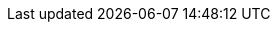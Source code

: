 //***********************************************************************************
// Enable the following flag to build README.html files for JBoss EAP product builds.
// Comment it out for WildFly builds.
//***********************************************************************************
//:ProductRelease:

//***********************************************************************************
// Enable the following flag to build README.html files for EAP CD product builds.
// Comment it out for WildFly or JBoss EAP product builds.
//***********************************************************************************
//:EAPCDRelease:

//***********************************************************************************
// Enable the following flag to build README.html files for EAP XP product builds.
// Comment it out for WildFly or JBoss EAP product builds.
//***********************************************************************************
//:EAPXPRelease:

// This is a universal name for all releases
:ProductShortName: JBoss EAP
// Product names and links are dependent on whether it is a product release (CD or JBoss)
// or the WildFly project.
// The "DocInfo*" attributes are used to build the book links to the product documentation

ifdef::ProductRelease[]
// JBoss EAP release
:productName: JBoss EAP
:productNameFull: Red Hat JBoss Enterprise Application Platform
:productVersion: 7.4
:DocInfoProductNumber: {productVersion}
:WildFlyQuickStartRepoTag: EAP_7.4.0.GA
:productImageVersion: 7.4.0
endif::[]

ifdef::EAPXPRelease[]
// JBoss EAP XP release
:productName: JBoss EAP XP
:productNameFull: Red Hat JBoss Enterprise Application Platform expansion pack
:productVersion: 3.0
:DocInfoProductNumber: 7.4
:WildFlyQuickStartRepoTag: XP_3.0.0.GA
:productImageVersion: 3.0
:helmChartName: jboss-eap/eap-xp3
endif::[]

ifdef::ProductRelease,EAPXPRelease[]
:githubRepoUrl: https://github.com/jboss-developer/jboss-eap-quickstarts/
:githubRepoCodeUrl: https://github.com/jboss-developer/jboss-eap-quickstarts.git
:jbossHomeName: EAP_HOME
:DocInfoProductName: Red Hat JBoss Enterprise Application Platform
:DocInfoProductNameURL: red_hat_jboss_enterprise_application_platform
:DocInfoPreviousProductName: jboss-enterprise-application-platform
:quickstartDownloadName: {productNameFull} {productVersion} Quickstarts
:quickstartDownloadUrl: https://access.redhat.com/jbossnetwork/restricted/listSoftware.html?product=appplatform&downloadType=distributions
:helmRepoName: jboss-eap
:helmRepoUrl: https://jbossas.github.io/eap-charts/
// END ifdef::ProductRelease,EAPXPRelease[]
endif::[]

ifndef::ProductRelease,EAPCDRelease,EAPXPRelease[]
// WildFly project
:productName: WildFly
:productNameFull: WildFly Application Server
:jbossHomeName: WILDFLY_HOME
:productVersion: 26
:productImageVersion: 26.1
:githubRepoUrl: https://github.com/wildfly/quickstart/
:githubRepoCodeUrl: https://github.com/wildfly/quickstart.git
:WildFlyQuickStartRepoTag: 26.1.0.Final
:DocInfoProductName: Red Hat JBoss Enterprise Application Platform
:DocInfoProductNameURL: red_hat_jboss_enterprise_application_platform
// Do not update the following until after the 7.4 docs are published!
:DocInfoProductNumber: 7.4
:DocInfoPreviousProductName: jboss-enterprise-application-platform
:helmRepoName: wildfly
:helmRepoUrl: http://docs.wildfly.org/wildfly-charts/
:helmChartName: wildfly/wildfly
// END ifndef::ProductRelease,EAPCDRelease,EAPXPRelease[]
endif::[]

:source: {githubRepoUrl}

// Values for Openshift S2i sections attributes
:CDProductName:  {productNameFull} for OpenShift
:CDProductShortName: {ProductShortName} for OpenShift
:CDProductTitle: {CDProductName}
:CDProductNameSentence: Openshift release for {ProductShortName}
:CDProductAcronym: {CDProductShortName}
:CDProductVersion: {productVersion}
:EapForOpenshiftBookName: {productNameFull} for OpenShift
:EapForOpenshiftOnlineBookName: {EapForOpenshiftBookName} Online
:xpaasproduct: {productNameFull} for OpenShift
:xpaasproductOpenShiftOnline: {xpaasproduct} Online
:xpaasproduct-shortname: {CDProductShortName}
:xpaasproductOpenShiftOnline-shortname: {xpaasproduct-shortname} Online
:ContainerRegistryName: Red Hat Container Registry
:EapForOpenshiftBookName: Getting Started with {ProductShortName} for OpenShift Container Platform
:EapForOpenshiftOnlineBookName: Getting Started with {ProductShortName} for OpenShift Online
:OpenShiftOnlinePlatformName: Red Hat OpenShift Container Platform
:OpenShiftOnlineName: Red Hat OpenShift Online
:ImagePrefixVersion: eap74
:ImageandTemplateImportBaseURL: https://raw.githubusercontent.com/jboss-container-images/jboss-eap-openshift-templates
:ImageandTemplateImportURL: {ImageandTemplateImportBaseURL}/{ImagePrefixVersion}/
:BuildImageStream: jboss-{ImagePrefixVersion}-openjdk11-openshift
:RuntimeImageStream: jboss-{ImagePrefixVersion}-openjdk11-runtime-openshift

// OpenShift repository and reference for quickstarts
:EAPQuickStartRepo: https://github.com/jboss-developer/jboss-eap-quickstarts
:EAPQuickStartRepoRef: 7.4.x
:EAPQuickStartRepoTag: EAP_7.4.0.Final
// Links to the OpenShift documentation
:LinkOpenShiftGuide: https://access.redhat.com/documentation/en-us/{DocInfoProductNameURL}/{DocInfoProductNumber}/html-single/getting_started_with_jboss_eap_for_openshift_container_platform/
:LinkOpenShiftOnlineGuide: https://access.redhat.com/documentation/en-us/{DocInfoProductNameURL}/{DocInfoProductNumber}/html-single/getting_started_with_jboss_eap_for_openshift_online/

ifdef::EAPCDRelease[]
// Attributes for EAP CD release
:CDProductName: JBoss Enterprise Application Platform continuous delivery
:CDProductShortName: {ProductShortName} Continuous Delivery
:CDProductTitle: JBoss Enterprise Application Platform Continuous Delivery
:CDProductNameSentence: continuous delivery release for {ProductShortName}
:CDProductAcronym: JBoss EAP CD
:CDProductVersion: 21
:productName: {CDProductShortName}
:productNameFull: {CDProductName}
:productVersion: {CDProductVersion}
:githubRepoUrl: https://github.com/jboss-developer/jboss-eap-quickstarts/tree/openshift/
:DocInfoProductNameURL: jboss_enterprise_application_platform_continuous_delivery
:DocInfoProductName: JBoss Enterprise Application Platform Continuous Delivery
:DocInfoProductNumber: {productVersion}
:quickstartDownloadName: JBoss EAP CD {productVersion} Quickstarts
:quickstartDownloadUrl: https://access.redhat.com/jbossnetwork/restricted/listSoftware.html?product=eap-cd&downloadType=distributions
// OpenShift repository and reference for quickstarts
:EAPQuickStartRepoRef: openshift
// END ifdef::EAPCDRelease[]
endif::[]

ifdef::EAPXPRelease[]
// Attributes for XP releases
:EapForOpenshiftBookName: {productNameFull} for OpenShift
:EapForOpenshiftOnlineBookName: {productNameFull} for OpenShift Online
:xpaasproduct: {productNameFull} for OpenShift
:xpaasproductOpenShiftOnline: {productNameFull} for OpenShift Online
:xpaasproduct-shortname: {ProductShortName} for OpenShift
:xpaasproductOpenShiftOnline-shortname: {ProductShortName} for OpenShift Online
:ContainerRegistryName: Red Hat Container Registry
:EapForOpenshiftBookName: {productNameFull} for OpenShift
:EapForOpenshiftOnlineBookName: {productNameFull} for OpenShift Online
:ImagePrefixVersion: eap-xp3
:ImageandTemplateImportURL: {ImageandTemplateImportBaseURL}/{ImagePrefixVersion}/
:BuildImageStream: jboss-{ImagePrefixVersion}-openjdk11-openshift
:RuntimeImageStream: jboss-{ImagePrefixVersion}-openjdk11-runtime-openshift
// OpenShift repository and reference for quickstarts
:EAPQuickStartRepoRef: xp-3.0.x
// Links to the OpenShift documentation
:LinkOpenShiftGuide: https://access.redhat.com/documentation/en-us/red_hat_jboss_enterprise_application_platform/{DocInfoProductNumber}/html/using_eclipse_microprofile_in_jboss_eap/using-the-openshift-image-for-jboss-eap-xp_default
:LinkOpenShiftOnlineGuide: https://access.redhat.com/documentation/en-us/red_hat_jboss_enterprise_application_platform/{DocInfoProductNumber}/html/using_eclipse_microprofile_in_jboss_eap/using-the-openshift-image-for-jboss-eap-xp_default
endif::[]

ifndef::ProductRelease,EAPCDRelease,EAPXPRelease[]
:ImageandTemplateImportURL: https://raw.githubusercontent.com/wildfly/wildfly-s2i/v{productVersion}.0/
endif::[]

//*************************
// Other values
//*************************
:buildRequirements: Java 8.0 (Java SDK 1.8) or later and Maven 3.3.1 or later
:jbdsEapServerName: Red Hat JBoss Enterprise Application Platform 7.3
:javaVersion: Jakarta EE 8
ifdef::EAPXPRelease[]
:javaVersion: Eclipse MicroProfile
endif::[]
:githubRepoBranch: master
:guidesBaseUrl: https://github.com/jboss-developer/jboss-developer-shared-resources/blob/master/guides/
:useEclipseUrl: {guidesBaseUrl}USE_JBDS.adoc#use_red_hat_jboss_developer_studio_or_eclipse_to_run_the_quickstarts
:useEclipseDeployJavaClientDocUrl: {guidesBaseUrl}USE_JBDS.adoc#deploy_and_undeploy_a_quickstart_containing_server_and_java_client_projects
:useEclipseDeployEARDocUrl: {guidesBaseUrl}USE_JBDS.adoc#deploy_and_undeploy_a_quickstart_ear_project
:useProductHomeDocUrl: {guidesBaseUrl}USE_OF_{jbossHomeName}.adoc#use_of_product_home_and_jboss_home_variables
:configureMavenDocUrl: {guidesBaseUrl}CONFIGURE_MAVEN_JBOSS_EAP.adoc#configure_maven_to_build_and_deploy_the_quickstarts
:arquillianTestsDocUrl: {guidesBaseUrl}RUN_ARQUILLIAN_TESTS.adoc#run_the_arquillian_tests
:addUserDocUrl: {guidesBaseUrl}CREATE_USERS.adoc#create_users_required_by_the_quickstarts
:addApplicationUserDocUrl: {guidesBaseUrl}CREATE_USERS.adoc#add_an_application_user
:addManagementUserDocUrl: {guidesBaseUrl}CREATE_USERS.adoc#add_an_management_user
:startServerDocUrl: {guidesBaseUrl}START_JBOSS_EAP.adoc#start_the_jboss_eap_server
:configurePostgresDocUrl: {guidesBaseUrl}CONFIGURE_POSTGRESQL_JBOSS_EAP.adoc#configure_the_postgresql_database_for_use_with_the_quickstarts
:configurePostgresDownloadDocUrl: {guidesBaseUrl}CONFIGURE_POSTGRESQL_JBOSS_EAP.adoc#download_and_install_postgresql
:configurePostgresCreateUserDocUrl: {guidesBaseUrl}CONFIGURE_POSTGRESQL_JBOSS_EAP.adoc#create_a_database_user
:configurePostgresAddModuleDocUrl: {guidesBaseUrl}CONFIGURE_POSTGRESQL_JBOSS_EAP.adoc#add_the_postgres_module_to_the_jboss_eap_server
:configurePostgresDriverDocUrl: {guidesBaseUrl}CONFIGURE_POSTGRESQL_JBOSS_EAP.adoc#configure_the_postgresql_driver_in_the_jboss_eap_server
:configureBytementDownloadDocUrl: {guidesBaseUrl}CONFIGURE_BYTEMAN.adoc#download_and_configure_byteman
:configureBytemanDisableDocUrl: {guidesBaseUrl}CONFIGURE_BYTEMAN.adoc#disable_the_byteman_script
:configureBytemanClearDocUrl: {guidesBaseUrl}CONFIGURE_BYTEMAN.adoc#clear_the_transaction_object_store
:configureBytemanQuickstartDocUrl: {guidesBaseUrl}CONFIGURE_BYTEMAN.adoc#configure_byteman_for_use_with_the_quickstarts
:configureBytemanHaltDocUrl: {guidesBaseUrl}CONFIGURE_BYTEMAN.adoc#use_byteman_to_halt_the_application[
:configureBytemanQuickstartsDocUrl: {guidesBaseUrl}CONFIGURE_BYTEMAN.adoc#configure_byteman_for_use_with_the_quickstarts

:EESubsystemNamespace: urn:jboss:domain:ee:4.0
:IiopOpenJdkSubsystemNamespace: urn:jboss:domain:iiop-openjdk:2.0
:MailSubsystemNamespace: urn:jboss:domain:mail:3.0
:SingletonSubsystemNamespace: urn:jboss:domain:singleton:1.0
:TransactionsSubsystemNamespace: urn:jboss:domain:transactions:4.0

// LinkProductDocHome: https://access.redhat.com/documentation/en/red-hat-jboss-enterprise-application-platform/
:LinkProductDocHome: https://access.redhat.com/documentation/en/jboss-enterprise-application-platform-continuous-delivery
:LinkConfigGuide: https://access.redhat.com/documentation/en-us/{DocInfoProductNameURL}/{DocInfoProductNumber}/html-single/configuration_guide/
:LinkDevelopmentGuide: https://access.redhat.com/documentation/en-us/{DocInfoProductNameURL}/{DocInfoProductNumber}/html-single/development_guide/
:LinkGettingStartedGuide: https://access.redhat.com/documentation/en-us/{DocInfoProductNameURL}/{DocInfoProductNumber}/html-single/getting_started_guide/
:LinkOpenShiftWelcome: https://docs.openshift.com/online/welcome/index.html
:LinkOpenShiftSignup: https://docs.openshift.com/online/getting_started/choose_a_plan.html
:OpenShiftTemplateName: JBoss EAP CD (no https)

:ConfigBookName: Configuration Guide
:DevelopmentBookName: Development Guide
:GettingStartedBookName: Getting Started Guide

:JBDSProductName: Red Hat CodeReady Studio
:JBDSVersion: 12.15
:LinkJBDSInstall:  https://access.redhat.com/documentation/en-us/red_hat_codeready_studio/{JBDSVersion}/html-single/installation_guide/
:JBDSInstallBookName: Installation Guide
:LinkJBDSGettingStarted: https://access.redhat.com/documentation/en-us/red_hat_codeready_studio/{JBDSVersion}/html-single/getting_started_with_codeready_studio_tools/
:JBDSGettingStartedBookName: Getting Started with CodeReady Studio Tools